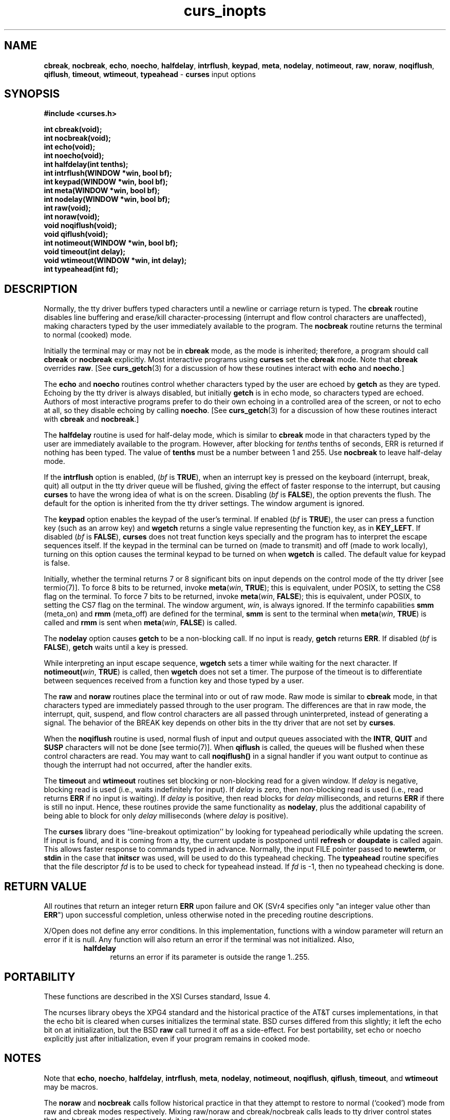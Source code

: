 .\"***************************************************************************
.\" Copyright (c) 1998-2005,2010 Free Software Foundation, Inc.              *
.\"                                                                          *
.\" Permission is hereby granted, free of charge, to any person obtaining a  *
.\" copy of this software and associated documentation files (the            *
.\" "Software"), to deal in the Software without restriction, including      *
.\" without limitation the rights to use, copy, modify, merge, publish,      *
.\" distribute, distribute with modifications, sublicense, and/or sell       *
.\" copies of the Software, and to permit persons to whom the Software is    *
.\" furnished to do so, subject to the following conditions:                 *
.\"                                                                          *
.\" The above copyright notice and this permission notice shall be included  *
.\" in all copies or substantial portions of the Software.                   *
.\"                                                                          *
.\" THE SOFTWARE IS PROVIDED "AS IS", WITHOUT WARRANTY OF ANY KIND, EXPRESS  *
.\" OR IMPLIED, INCLUDING BUT NOT LIMITED TO THE WARRANTIES OF               *
.\" MERCHANTABILITY, FITNESS FOR A PARTICULAR PURPOSE AND NONINFRINGEMENT.   *
.\" IN NO EVENT SHALL THE ABOVE COPYRIGHT HOLDERS BE LIABLE FOR ANY CLAIM,   *
.\" DAMAGES OR OTHER LIABILITY, WHETHER IN AN ACTION OF CONTRACT, TORT OR    *
.\" OTHERWISE, ARISING FROM, OUT OF OR IN CONNECTION WITH THE SOFTWARE OR    *
.\" THE USE OR OTHER DEALINGS IN THE SOFTWARE.                               *
.\"                                                                          *
.\" Except as contained in this notice, the name(s) of the above copyright   *
.\" holders shall not be used in advertising or otherwise to promote the     *
.\" sale, use or other dealings in this Software without prior written       *
.\" authorization.                                                           *
.\"***************************************************************************
.\"
.\" $Id: curs_inopts.3x,v 1.15 2010/12/04 18:40:45 tom Exp $
.TH curs_inopts 3 ""
.na
.hy 0
.SH NAME
\fBcbreak\fR,
\fBnocbreak\fR,
\fBecho\fR,
\fBnoecho\fR,
\fBhalfdelay\fR,
\fBintrflush\fR,
\fBkeypad\fR,
\fBmeta\fR,
\fBnodelay\fR,
\fBnotimeout\fR,
\fBraw\fR,
\fBnoraw\fR,
\fBnoqiflush\fR,
\fBqiflush\fR,
\fBtimeout\fR,
\fBwtimeout\fR,
\fBtypeahead\fR \- \fBcurses\fR input options
.ad
.hy
.SH SYNOPSIS
\fB#include <curses.h>\fR
.PP
\fBint cbreak(void);\fR
.br
\fBint nocbreak(void);\fR
.br
\fBint echo(void);\fR
.br
\fBint noecho(void);\fR
.br
\fBint halfdelay(int tenths);\fR
.br
\fBint intrflush(WINDOW *win, bool bf);\fR
.br
\fBint keypad(WINDOW *win, bool bf);\fR
.br
\fBint meta(WINDOW *win, bool bf);\fR
.br
\fBint nodelay(WINDOW *win, bool bf);\fR
.br
\fBint raw(void);\fR
.br
\fBint noraw(void);\fR
.br
\fBvoid noqiflush(void);\fR
.br
\fBvoid qiflush(void);\fR
.br
\fBint notimeout(WINDOW *win, bool bf);\fR
.br
\fBvoid timeout(int delay);\fR
.br
\fBvoid wtimeout(WINDOW *win, int delay);\fR
.br
\fBint typeahead(int fd);\fR
.br
.SH DESCRIPTION
Normally, the tty driver buffers typed characters until a newline or carriage
return is typed.  The \fBcbreak\fR routine disables line buffering and
erase/kill character-processing (interrupt and flow control characters are
unaffected), making characters typed by the user immediately available to the
program.  The \fBnocbreak\fR routine returns the terminal to normal (cooked)
mode.
.PP
Initially the terminal may or may not be in \fBcbreak\fR mode, as the mode is
inherited; therefore, a program should call \fBcbreak\fR or \fBnocbreak\fR
explicitly.  Most interactive programs using \fBcurses\fR set the \fBcbreak\fR
mode.  Note that \fBcbreak\fR overrides \fBraw\fR.
[See \fBcurs_getch\fR(3) for a
discussion of how these routines interact with \fBecho\fR and \fBnoecho\fR.]
.PP
The \fBecho\fR and \fBnoecho\fR routines control whether characters typed by
the user are echoed by \fBgetch\fR as they are typed.  Echoing by the tty
driver is always disabled, but initially \fBgetch\fR is in echo mode, so
characters typed are echoed.  Authors of most interactive programs prefer to do
their own echoing in a controlled area of the screen, or not to echo at all, so
they disable echoing by calling \fBnoecho\fR.
[See \fBcurs_getch\fR(3) for a
discussion of how these routines interact with \fBcbreak\fR and
\fBnocbreak\fR.]
.PP
The \fBhalfdelay\fR routine is used for half-delay mode, which is similar to
\fBcbreak\fR mode in that characters typed by the user are immediately
available to the program.  However, after blocking for \fItenths\fR tenths of
seconds, ERR is returned if nothing has been typed.  The value of \fBtenths\fR
must be a number between 1 and 255.  Use \fBnocbreak\fR to leave half-delay
mode.
.PP
If the \fBintrflush\fR option is enabled, (\fIbf\fR is \fBTRUE\fR), when an
interrupt key is pressed on the keyboard (interrupt, break, quit) all output in
the tty driver queue will be flushed, giving the effect of faster response to
the interrupt, but causing \fBcurses\fR to have the wrong idea of what is on
the screen.  Disabling (\fIbf\fR is \fBFALSE\fR), the option prevents the
flush.  The default for the option is inherited from the tty driver settings.
The window argument is ignored.
.PP
The \fBkeypad\fR option enables the keypad of the user's terminal.  If
enabled (\fIbf\fR is \fBTRUE\fR), the user can press a function key
(such as an arrow key) and \fBwgetch\fR returns a single value
representing the function key, as in \fBKEY_LEFT\fR.  If disabled
(\fIbf\fR is \fBFALSE\fR), \fBcurses\fR does not treat function keys
specially and the program has to interpret the escape sequences
itself.  If the keypad in the terminal can be turned on (made to
transmit) and off (made to work locally), turning on this option
causes the terminal keypad to be turned on when \fBwgetch\fR is
called.  The default value for keypad is false.
.PP
Initially, whether the terminal returns 7 or 8 significant bits on
input depends on the control mode of the tty driver [see termio(7)].
To force 8 bits to be returned, invoke \fBmeta\fR(\fIwin\fR,
\fBTRUE\fR); this is equivalent, under POSIX, to setting the CS8 flag
on the terminal.  To force 7 bits to be returned, invoke
\fBmeta\fR(\fIwin\fR, \fBFALSE\fR); this is equivalent, under POSIX,
to setting the CS7 flag on the terminal.  The window argument,
\fIwin\fR, is always ignored.  If the terminfo capabilities \fBsmm\fR
(meta_on) and \fBrmm\fR (meta_off) are defined for the terminal,
\fBsmm\fR is sent to the terminal when \fBmeta\fR(\fIwin\fR,
\fBTRUE\fR) is called and \fBrmm\fR is sent when \fBmeta\fR(\fIwin\fR,
\fBFALSE\fR) is called.
.PP
The \fBnodelay\fR option causes \fBgetch\fR to be a non-blocking call.
If no input is ready, \fBgetch\fR returns \fBERR\fR.  If disabled
(\fIbf\fR is \fBFALSE\fR), \fBgetch\fR waits until a key is pressed.
.PP
While interpreting an input escape sequence, \fBwgetch\fR sets a timer
while waiting for the next character.  If \fBnotimeout(\fR\fIwin\fR,
\fBTRUE\fR) is called, then \fBwgetch\fR does not set a timer.  The
purpose of the timeout is to differentiate between sequences received
from a function key and those typed by a user.
.PP
The \fBraw\fR and \fBnoraw\fR routines place the terminal into or out of raw
mode.  Raw mode is similar to \fBcbreak\fR mode, in that characters typed are
immediately passed through to the user program.  The differences are that in
raw mode, the interrupt, quit, suspend, and flow control characters are all
passed through uninterpreted, instead of generating a signal.  The behavior of
the BREAK key depends on other bits in the tty driver that are not set by
\fBcurses\fR.
.PP
When the \fBnoqiflush\fR routine is used, normal flush of input and
output queues associated with the \fBINTR\fR, \fBQUIT\fR and
\fBSUSP\fR characters will not be done [see termio(7)].  When
\fBqiflush\fR is called, the queues will be flushed when these control
characters are read.  You may want to call \fBnoqiflush()\fR in a signal
handler if you want output to continue as though the interrupt
had not occurred, after the handler exits.
.PP
The \fBtimeout\fR and \fBwtimeout\fR routines set blocking or
non-blocking read for a given window.  If \fIdelay\fR is negative,
blocking read is used (i.e., waits indefinitely for
input).  If \fIdelay\fR is zero, then non-blocking read is used
(i.e., read returns \fBERR\fR if no input is waiting).  If
\fIdelay\fR is positive, then read blocks for \fIdelay\fR
milliseconds, and returns \fBERR\fR if there is still no input.
Hence, these routines provide the same functionality as \fBnodelay\fR,
plus the additional capability of being able to block for only
\fIdelay\fR milliseconds (where \fIdelay\fR is positive).
.PP
The \fBcurses\fR library does ``line-breakout optimization'' by looking for
typeahead periodically while updating the screen.  If input is found,
and it is coming from a tty, the current update is postponed until
\fBrefresh\fR or \fBdoupdate\fR is called again.  This allows faster
response to commands typed in advance.  Normally, the input FILE
pointer passed to \fBnewterm\fR, or \fBstdin\fR in the case that
\fBinitscr\fR was used, will be used to do this typeahead checking.
The \fBtypeahead\fR routine specifies that the file descriptor
\fIfd\fR is to be used to check for typeahead instead.  If \fIfd\fR is
\-1, then no typeahead checking is done.
.SH RETURN VALUE
All routines that return an integer return \fBERR\fR upon failure and OK (SVr4
specifies only "an integer value other than \fBERR\fR") upon successful
completion, unless otherwise noted in the preceding routine descriptions.
.PP
X/Open does not define any error conditions.
In this implementation,
functions with a window parameter will return an error if it is null.
Any function will also return an error if the terminal was not initialized.
Also,
.RS
.TP 5
\fBhalfdelay\fP
returns an error
if its parameter is outside the range 1..255.
.RE
.SH PORTABILITY
These functions are described in the XSI Curses standard, Issue 4.
.PP
The ncurses library obeys the XPG4 standard and the historical practice of the
AT&T curses implementations, in that the echo bit is cleared when curses
initializes the terminal state.  BSD curses differed from this slightly; it
left the echo bit on at initialization, but the BSD \fBraw\fR call turned it
off as a side-effect.  For best portability, set echo or noecho explicitly
just after initialization, even if your program remains in cooked mode.
.SH NOTES
Note that \fBecho\fR, \fBnoecho\fR, \fBhalfdelay\fR, \fBintrflush\fR,
\fBmeta\fR, \fBnodelay\fR, \fBnotimeout\fR, \fBnoqiflush\fR,
\fBqiflush\fR, \fBtimeout\fR, and \fBwtimeout\fR may be macros.
.PP
The \fBnoraw\fR and \fBnocbreak\fR calls follow historical practice in that
they attempt to restore to normal (`cooked') mode from raw and cbreak modes
respectively.  Mixing raw/noraw and cbreak/nocbreak calls leads to tty driver
control states that are hard to predict or understand; it is not recommended.
.SH SEE ALSO
\fBcurses\fR(3), \fBcurs_getch\fR(3), \fBcurs_initscr\fR(3), \fBtermio\fR(7)
